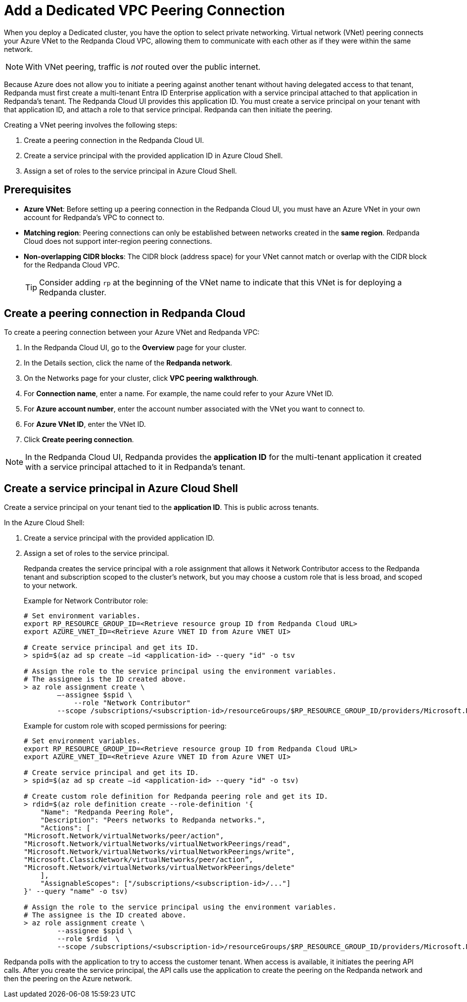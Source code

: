 = Add a Dedicated VPC Peering Connection
:description: Use the Redpanda Cloud UI to set up VNet peering.

When you deploy a Dedicated cluster, you have the option to select private networking. Virtual network (VNet) peering connects your Azure VNet to the Redpanda Cloud VPC, allowing them to communicate with each other as if they were within the same network. 

NOTE: With VNet peering, traffic is _not_ routed over the public internet.

Because Azure does not allow you to initiate a peering against another tenant without having delegated access to that tenant, Redpanda must first create a multi-tenant Entra ID Enterprise application with a service principal attached to that application in Redpanda's tenant. The Redpanda Cloud UI provides this application ID. You must create a service principal on your tenant with that application ID, and attach a role to that service principal. Redpanda can then initiate the peering.

Creating a VNet peering involves the following steps:

. Create a peering connection in the Redpanda Cloud UI.
. Create a service principal with the provided application ID in Azure Cloud Shell.
. Assign a set of roles to the service principal in Azure Cloud Shell.

== Prerequisites

* *Azure VNet*: Before setting up a peering connection in the Redpanda Cloud UI, you must have an Azure VNet in your own account for Redpanda's VPC to connect to. 
* *Matching region*: Peering connections can only be established between networks created in the *same region*. Redpanda Cloud does not support inter-region peering connections.
* *Non-overlapping CIDR blocks*: The CIDR block (address space) for your VNet cannot match or overlap with the CIDR block for the Redpanda Cloud VPC.
+
TIP: Consider adding `rp` at the beginning of the VNet name to indicate that this VNet is for deploying a Redpanda cluster.

== Create a peering connection in Redpanda Cloud

To create a peering connection between your Azure VNet and Redpanda VPC:

. In the Redpanda Cloud UI, go to the *Overview* page for your cluster.
. In the Details section, click the name of the *Redpanda network*.
. On the Networks page for your cluster, click *VPC peering walkthrough*.
. For *Connection name*, enter a name. For example, the name could refer to your Azure VNet ID.
. For *Azure account number*, enter the account number associated with the VNet you want to connect to.
. For *Azure VNet ID*, enter the VNet ID.
. Click *Create peering connection*.

NOTE: In the Redpanda Cloud UI, Redpanda provides the *application ID* for the multi-tenant application it created with a service principal attached to it in Redpanda's tenant. 

== Create a service principal in Azure Cloud Shell

Create a service principal on your tenant tied to the *application ID*. This is public across tenants.

In the Azure Cloud Shell:

. Create a service principal with the provided application ID.
. Assign a set of roles to the service principal. 
+
Redpanda creates the service principal with a role assignment that allows it Network Contributor access to the Redpanda tenant and subscription scoped to the cluster's network, but you may choose a custom role that is less broad, and scoped to your network.
+
Example for Network Contributor role:
+
```bash
# Set environment variables.
export RP_RESOURCE_GROUP_ID=<Retrieve resource group ID from Redpanda Cloud URL>
export AZURE_VNET_ID=<Retrieve Azure VNET ID from Azure VNET UI>

# Create service principal and get its ID.
> spid=$(az ad sp create –id <application-id> --query "id" -o tsv

# Assign the role to the service principal using the environment variables.
# The assignee is the ID created above.
> az role assignment create \
        –-assignee $spid \
	    --role "Network Contributor"
        --scope /subscriptions/<subscription-id>/resourceGroups/$RP_RESOURCE_GROUP_ID/providers/Microsoft.Network/virtualNetworks/$AZURE_VNET_ID
```
+
Example for custom role with scoped permissions for peering:
+
```bash
# Set environment variables.
export RP_RESOURCE_GROUP_ID=<Retrieve resource group ID from Redpanda Cloud URL>
export AZURE_VNET_ID=<Retrieve Azure VNET ID from Azure VNET UI>

# Create service principal and get its ID.
> spid=$(az ad sp create –id <application-id> --query "id" -o tsv)

# Create custom role definition for Redpanda peering role and get its ID.
> rdid=$(az role definition create --role-definition '{
    "Name": "Redpanda Peering Role",
    "Description": "Peers networks to Redpanda networks.",
    "Actions": [
"Microsoft.Network/virtualNetworks/peer/action",
"Microsoft.Network/virtualNetworks/virtualNetworkPeerings/read",
"Microsoft.Network/virtualNetworks/virtualNetworkPeerings/write",
"Microsoft.ClassicNetwork/virtualNetworks/peer/action”,
"Microsoft.Network/virtualNetworks/virtualNetworkPeerings/delete"	
    ],
    "AssignableScopes": ["/subscriptions/<subscription-id>/..."]
}' --query "name" -o tsv)

# Assign the role to the service principal using the environment variables.
# The assignee is the ID created above.
> az role assignment create \
        --assignee $spid \
        --role $rdid  \
        --scope /subscriptions/<subscription-id>/resourceGroups/$RP_RESOURCE_GROUP_ID/providers/Microsoft.Network/virtualNetworks/$AZURE_VNET_ID
```

Redpanda polls with the application to try to access the customer tenant. When access is available, it initiates the peering API calls. After you create the service principal, the API calls use the application to create the peering on the Redpanda network and then the peering on the Azure network. 
